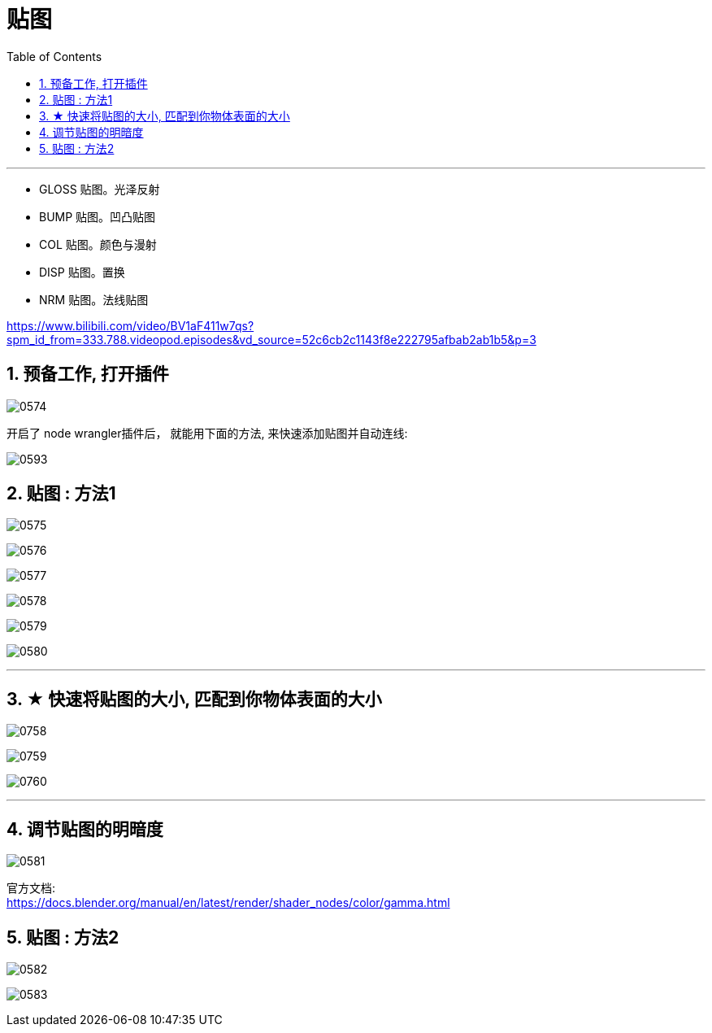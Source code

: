 
= 贴图
:toc: left
:toclevels: 3
:sectnums:
:stylesheet: myAdocCss.css


'''


- GLOSS 贴图。光泽反射
- BUMP 贴图。凹凸贴图
- COL 贴图。颜色与漫射
- DISP 贴图。置换
- NRM 贴图。法线贴图



https://www.bilibili.com/video/BV1aF411w7qs?spm_id_from=333.788.videopod.episodes&vd_source=52c6cb2c1143f8e222795afbab2ab1b5&p=3

== 预备工作, 打开插件

image:img/0574.png[,]

开启了 node wrangler插件后， 就能用下面的方法, 来快速添加贴图并自动连线:

image:img/0593.png[,]


== 贴图 : 方法1

image:img/0575.png[,]

image:img/0576.png[,]

image:img/0577.png[,]

image:img/0578.png[,]

image:img/0579.png[,]

image:img/0580.png[,]

'''

== ★ 快速将贴图的大小, 匹配到你物体表面的大小

image:img/0758.png[,]

image:img/0759.png[,]

image:img/0760.png[,]








'''

== 调节贴图的明暗度

image:img/0581.png[,]

官方文档: +
https://docs.blender.org/manual/en/latest/render/shader_nodes/color/gamma.html

== 贴图 : 方法2




image:img/0582.png[,]

image:img/0583.png[,]
